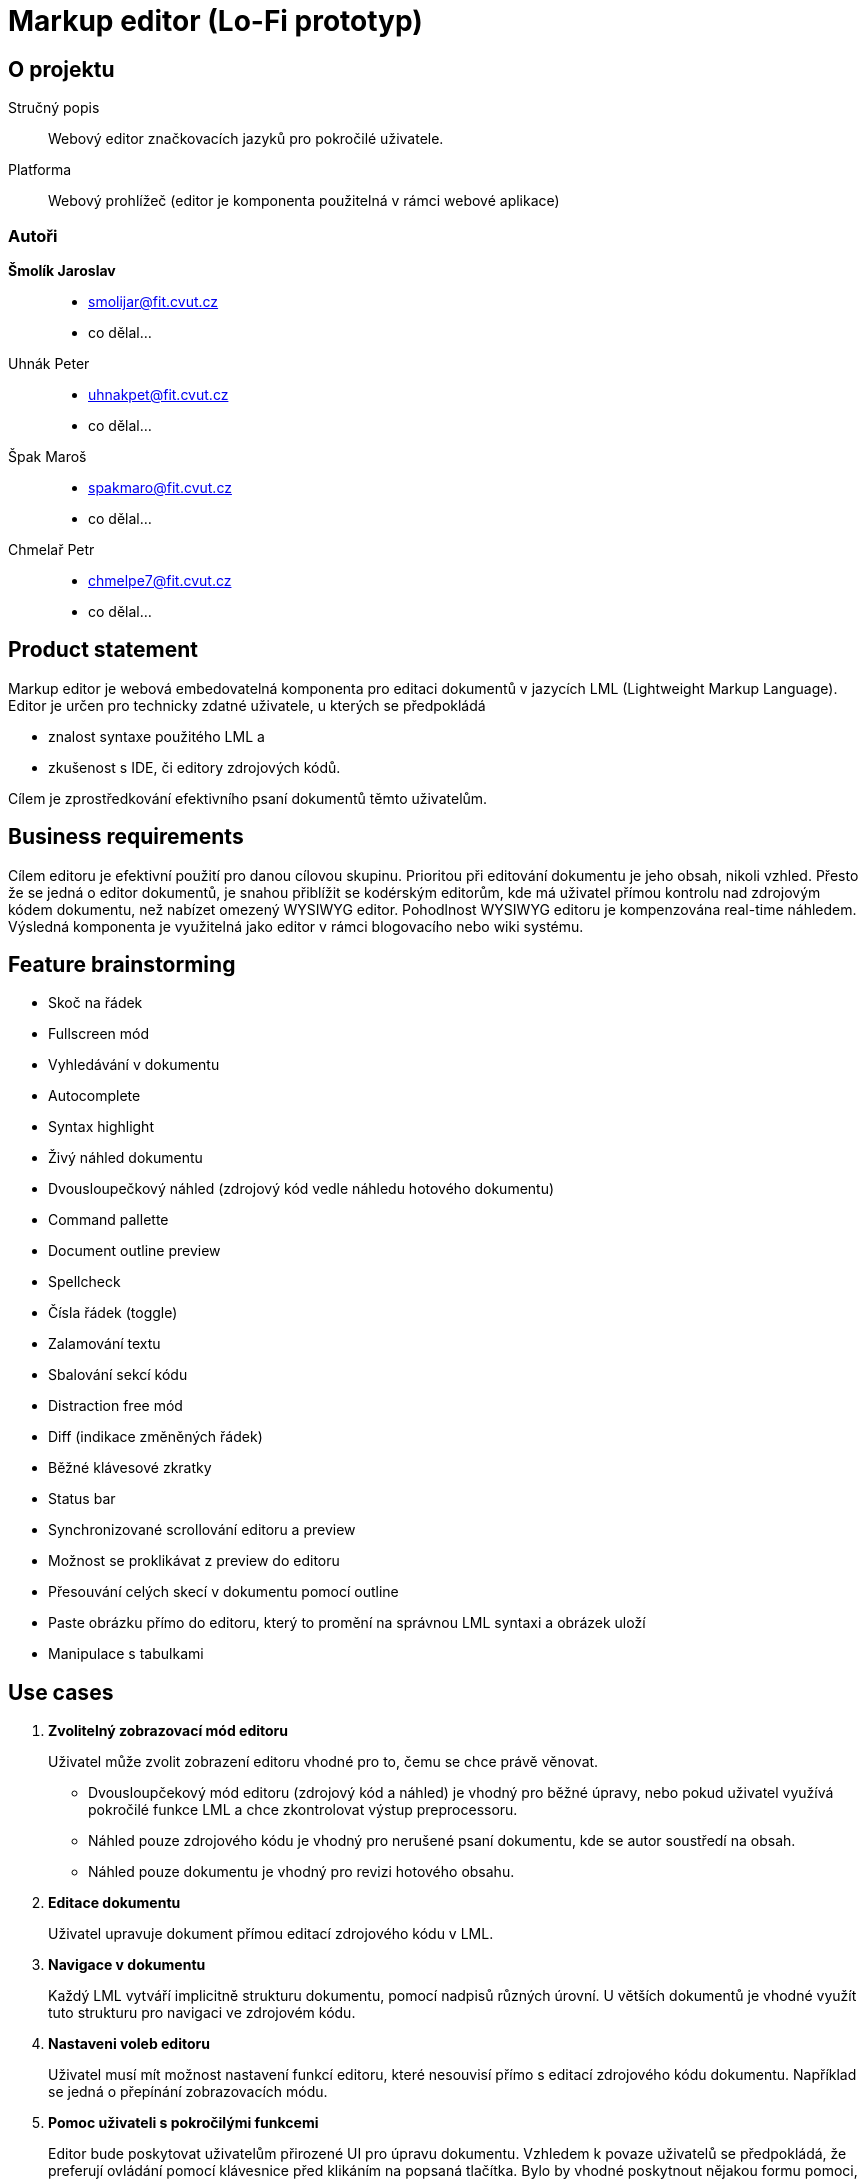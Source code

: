 :name: Markup editor

= {name} (Lo-Fi prototyp)

== O projektu
Stručný popis:: Webový editor značkovacích jazyků pro pokročilé uživatele.
Platforma:: Webový prohlížeč (editor je komponenta použitelná v rámci webové aplikace)

=== Autoři
 *Šmolík Jaroslav*::
    * mailto:smolijar@fit.cvut.cz[]
    * co dělal...
 Uhnák Peter::
    * mailto:uhnakpet@fit.cvut.cz[]
    * co dělal...
 Špak Maroš::
    * mailto:spakmaro@fit.cvut.cz[]
    * co dělal...
 Chmelař Petr::
    * mailto:chmelpe7@fit.cvut.cz[]
    * co dělal...

== Product statement

Markup editor je webová embedovatelná komponenta pro editaci dokumentů v jazycích LML (Lightweight Markup Language).
Editor je určen pro technicky zdatné uživatele, u kterých se předpokládá

- znalost syntaxe použitého LML a 
- zkušenost s IDE, či editory zdrojových kódů.

Cílem je zprostředkování efektivního psaní dokumentů těmto uživatelům.

== Business requirements

Cílem editoru je efektivní použití pro danou cílovou skupinu.
Prioritou při editování dokumentu je jeho obsah, nikoli vzhled.
Přesto že se jedná o editor dokumentů, je snahou přiblížit se kodérským editorům, kde má uživatel přímou kontrolu nad zdrojovým kódem dokumentu, než nabízet omezený WYSIWYG editor.
Pohodlnost WYSIWYG editoru je kompenzována real-time náhledem.
Výsledná komponenta je využitelná jako editor v rámci blogovacího nebo wiki systému.


== Feature brainstorming

- Skoč na řádek
- Fullscreen mód
- Vyhledávání v dokumentu
- Autocomplete
- Syntax highlight
- Živý náhled dokumentu
- Dvousloupečkový náhled (zdrojový kód vedle náhledu hotového dokumentu)
- Command pallette
- Document outline preview
- Spellcheck
- Čísla řádek (toggle)
- Zalamování textu
- Sbalování sekcí kódu
- Distraction free mód
- Diff (indikace změněných řádek)
- Běžné klávesové zkratky
- Status bar
- Synchronizované scrollování editoru a preview
- Možnost se proklikávat z preview do editoru
- Přesouvání celých skecí v dokumentu pomocí outline
- Paste obrázku přímo do editoru, který to promění na správnou LML syntaxi a obrázek uloží
- Manipulace s tabulkami

== Use cases

. **Zvolitelný zobrazovací mód editoru**
+
Uživatel může zvolit zobrazení editoru vhodné pro to, čemu se chce právě věnovat.
+
 - Dvousloupčekový mód editoru (zdrojový kód a náhled) je vhodný pro běžné úpravy, nebo pokud uživatel využívá pokročilé funkce LML a chce zkontrolovat výstup preprocessoru.
 - Náhled pouze zdrojového kódu je vhodný pro nerušené psaní dokumentu, kde se autor soustředí na obsah.
 - Náhled pouze dokumentu je vhodný pro revizi hotového obsahu.

. **Editace dokumentu**
+
Uživatel upravuje dokument přímou editací zdrojového kódu v LML.

. **Navigace v dokumentu**
+
Každý LML vytváří implicitně strukturu dokumentu, pomocí nadpisů různých úrovní.
U větších dokumentů je vhodné využít tuto strukturu pro navigaci ve zdrojovém kódu.

. **Nastaveni voleb editoru**
+
Uživatel musí mít možnost nastavení funkcí editoru, které nesouvisí přímo s editací zdrojového kódu dokumentu.
Například se jedná o přepínání zobrazovacích módu.

. **Pomoc uživateli s pokročilými funkcemi**
+
Editor bude poskytovat uživatelům přirozené UI pro úpravu dokumentu.
Vzhledem k povaze uživatelů se předpokládá, že preferují ovládání pomocí klávesnice před klikáním na popsaná tlačítka.
Bylo by vhodné poskytnout nějakou formu pomoci, tutorialu, či přehledu pokročilých funkcí editoru.



== Tasklist list
== Tasklist group
== Tasklist graph
== Wireframe
